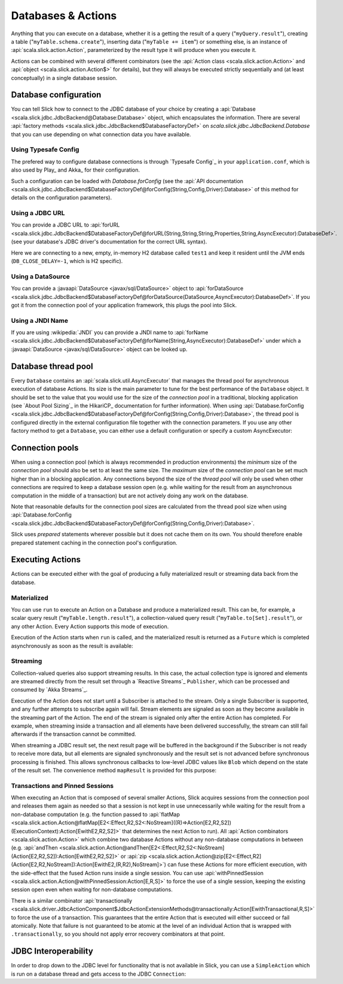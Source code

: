 Databases & Actions
===================

Anything that you can execute on a database, whether it is a getting the result of a query
("``myQuery.result``"), creating a table ("``myTable.schema.create``"), inserting data
("``myTable += item``") or something else, is an instance of
:api:`scala.slick.action.Action`, parameterized by the result type it will produce when you
execute it.

Actions can be combined with several different combinators (see the
:api:`Action class <scala.slick.action.Action>` and :api:`object <scala.slick.action.Action$>` for
details), but they will always be executed strictly sequentially and (at least conceptually) in a
single database session.

.. index::
   pair: database; configuration
   pair: database; pool

Database configuration
----------------------

You can tell Slick how to connect to the JDBC database of your choice by
creating a :api:`Database <scala.slick.jdbc.JdbcBackend@Database:Database>` object,
which encapsulates the information. There are several
:api:`factory methods <scala.slick.jdbc.JdbcBackend$DatabaseFactoryDef>`
on `scala.slick.jdbc.JdbcBackend.Database` that you can use depending on what
connection data you have available.

Using Typesafe Config
_____________________

The prefered way to configure database connections is through `Typesafe Config`_ in your
``application.conf``, which is also used by Play_ and Akka_ for their configuration.

.. includecode:: resources/application.conf#mydb

Such a configuration can be loaded with `Database.forConfig` (see the
:api:`API documentation <scala.slick.jdbc.JdbcBackend$DatabaseFactoryDef@forConfig(String,Config,Driver):Database>`
of this method for details on the configuration parameters).

.. includecode:: code/Connection.scala#forConfig

.. index:: URL

Using a JDBC URL
________________

You can provide a JDBC URL to
:api:`forURL <scala.slick.jdbc.JdbcBackend$DatabaseFactoryDef@forURL(String,String,String,Properties,String,AsyncExecutor):DatabaseDef>`.
(see your database's JDBC driver's documentation for the correct URL syntax).

.. includecode:: code/Connection.scala#forURL

Here we are connecting to a new, empty, in-memory H2 database called ``test1``
and keep it resident until the JVM ends (``DB_CLOSE_DELAY=-1``, which is H2
specific).

.. index:: DataSource

Using a DataSource
__________________

You can provide a :javaapi:`DataSource <javax/sql/DataSource>` object to
:api:`forDataSource <scala.slick.jdbc.JdbcBackend$DatabaseFactoryDef@forDataSource(DataSource,AsyncExecutor):DatabaseDef>`.
If you got it  from the connection pool of your application framework, this
plugs the pool into Slick.

.. includecode:: code/Connection.scala#forDataSource

.. index:: JNDI

Using a JNDI Name
_________________

If you are using :wikipedia:`JNDI` you can provide a JNDI name to
:api:`forName <scala.slick.jdbc.JdbcBackend$DatabaseFactoryDef@forName(String,AsyncExecutor):DatabaseDef>`
under which a
:javaapi:`DataSource <javax/sql/DataSource>` object can be looked up.

.. includecode:: code/Connection.scala#forName

.. index::
   pair: thread; pool

Database thread pool
--------------------

Every ``Database`` contains an :api:`scala.slick.util.AsyncExecutor` that manages the thread pool
for asynchronous execution of database Actions. Its size is the main parameter to tune for the best
performance of the ``Database`` object. It should be set to the value that you would use for the
size of the *connection pool* in a traditional, blocking application (see `About Pool Sizing`_
in the HikariCP_ documentation for further information). When using
:api:`Database.forConfig <scala.slick.jdbc.JdbcBackend$DatabaseFactoryDef@forConfig(String,Config,Driver):Database>`,
the thread pool is configured directly in the external configuration file together with the connection
parameters. If you use any other factory method to get a ``Database``, you can either use a default
configuration or specify a custom AsyncExecutor:

.. includecode:: code/Connection.scala#forURL2

.. index::
   pair: connection; pool

Connection pools
----------------

When using a connection pool (which is always recommended in production environments) the *minimum*
size of the *connection pool* should also be set to at least the same size. The *maximum* size of
the *connection pool* can be set much higher than in a blocking application. Any connections beyond
the size of the *thread pool* will only be used when other connections are required to keep a
database session open (e.g. while waiting for the result from an asynchronous computation in the
middle of a transaction) but are not actively doing any work on the database.

Note that reasonable defaults for the connection pool sizes are calculated from the thread pool
size when using
:api:`Database.forConfig <scala.slick.jdbc.JdbcBackend$DatabaseFactoryDef@forConfig(String,Config,Driver):Database>`.

Slick uses *prepared* statements wherever possible but it does not cache them on its own. You
should therefore enable prepared statement caching in the connection pool's configuration.

.. index::
   pair: execute; Action

Executing Actions
-----------------

Actions can be executed either with the goal of producing a fully materialized result or streaming
data back from the database.

.. index:: materialize

Materialized
____________

You can use ``run`` to execute an Action on a Database and produce a materialized result. This can
be, for example, a scalar query result ("``myTable.length.result``"), a collection-valued query
result ("``myTable.to[Set].result``"), or any other Action. Every Action supports this mode of
execution.

Execution of the Action starts when ``run`` is called, and the materialized result is returned as a
``Future`` which is completed asynchronously as soon as the result is available:

.. includecode:: code/Connection.scala#materialize

.. index:: stream

Streaming
_________

Collection-valued queries also support streaming results. In this case, the actual collection type
is ignored and elements are streamed directly from the result set through a `Reactive Streams`_
``Publisher``, which can be processed and consumed by `Akka Streams`_.

Execution of the Action does not start until a Subscriber is attached to the stream. Only a single
Subscriber is supported, and any further attempts to subscribe again will fail. Stream elements are
signaled as soon as they become available in the streaming part of the Action. The end of the
stream is signaled only after the entire Action has completed. For example, when streaming inside
a transaction and all elements have been delivered successfully, the stream can still fail
afterwards if the transaction cannot be committed.

.. includecode:: code/Connection.scala#stream

When streaming a JDBC result set, the next result page will be buffered in the background if the
Subscriber is not ready to receive more data, but all elements are signaled synchronously and the
result set is not advanced before synchronous processing is finished. This allows synchronous
callbacks to low-level JDBC values like ``Blob`` which depend on the state of the result set. The
convenience method ``mapResult`` is provided for this purpose:

.. includecode:: code/Connection.scala#streamblob

.. index::
   pair: session; pinned
   single: transaction
.. _transactions:

Transactions and Pinned Sessions
________________________________

When executing an Action that is composed of several smaller Actions, Slick acquires sessions from
the connection pool and releases them again as needed so that a session is not kept in use
unnecessarily while waiting for the result from a non-database computation (e.g. the function
passed to
:api:`flatMap <scala.slick.action.Action@flatMap[E2<:Effect,R2,S2<:NoStream]((R)⇒Action[E2,R2,S2])(ExecutionContext):Action[EwithE2,R2,S2]>`
that determines the next Action to run). All :api:`Action combinators <scala.slick.action.Action>`
which combine two database Actions without any non-database computations in between (e.g.
:api:`andThen <scala.slick.action.Action@andThen[E2<:Effect,R2,S2<:NoStream](Action[E2,R2,S2]):Action[EwithE2,R2,S2]>`
or :api:`zip <scala.slick.action.Action@zip[E2<:Effect,R2](Action[E2,R2,NoStream]):Action[EwithE2,(R,R2),NoStream]>`)
can fuse these Actions for more efficient execution, with the side-effect that the fused Action
runs inside a single session. You can use
:api:`withPinnedSession <scala.slick.action.Action@withPinnedSession:Action[E,R,S]>` to force the
use of a single session, keeping the existing session open even when waiting for non-database
computations.

There is a similar combinator
:api:`transactionally <scala.slick.driver.JdbcActionComponent$JdbcActionExtensionMethods@transactionally:Action[EwithTransactional,R,S]>`
to force the use of a transaction. This guarantees that the entire Action that is executed will
either succeed or fail atomically.  Note that failure is not guaranteed to be atomic at the level
of an individual Action that is wrapped with ``.transactionally``, so you should not apply error
recovery combinators at that point.

.. includecode:: code/Connection.scala#transaction

.. index:: JDBC
.. _jdbc-interop:

JDBC Interoperability
---------------------

In order to drop down to the JDBC level for functionality that is not available in Slick, you can
use a ``SimpleAction`` which is run on a database thread and gets access to the JDBC ``Connection``:

.. includecode:: code/Connection.scala#simpleaction
